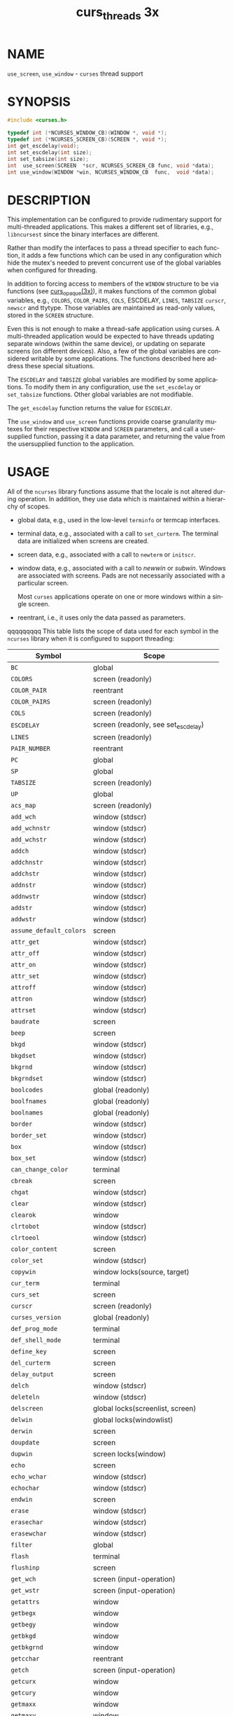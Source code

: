 #+TITLE: curs_threads 3x
#+AUTHOR:
#+LANGUAGE: en
#+STARTUP: showall

* NAME

  =use_screen=, =use_window= - =curses= thread support

* SYNOPSIS

  #+BEGIN_SRC c
    #include <curses.h>

    typedef int (*NCURSES_WINDOW_CB)(WINDOW *, void *);
    typedef int (*NCURSES_SCREEN_CB)(SCREEN *, void *);
    int get_escdelay(void);
    int set_escdelay(int size);
    int set_tabsize(int size);
    int  use_screen(SCREEN  *scr, NCURSES_SCREEN_CB func, void *data);
    int use_window(WINDOW *win, NCURSES_WINDOW_CB  func,  void *data);
  #+END_SRC

* DESCRIPTION

  This implementation can be configured to provide rudimentary support
  for multi-threaded applications.  This makes a different set of
  libraries, e.g., =libncursest= since the binary interfaces are
  different.

  Rather than modify the interfaces to pass a thread specifier to each
  function, it adds a few functions which can be used in any
  configuration which hide the mutex's needed to prevent concurrent
  use of the global variables when configured for threading.

  In addition to forcing access to members of the =WINDOW= structure
  to be via functions (see [[file:curs_opaque.3x.org][curs_opaque(3x)]]), it makes functions of the
  common global variables, e.g., =COLORS=, =COLOR_PAIRS=, =COLS=,
  ESCDELAY, =LINES=, =TABSIZE= =curscr=, =newscr= and ttytype.  Those
  variables are maintained as read-only values, stored in the =SCREEN=
  structure.

  Even this is not enough to make a thread-safe application using
  curses.  A multi-threaded application would be expected to have
  threads updating separate windows (within the same device), or
  updating on separate screens (on different devices).  Also, a few of
  the global variables are considered writable by some applications.
  The functions described here address these special situations.

  The =ESCDELAY= and =TABSIZE= global variables are modified by some
  applications.  To modify them in any configuration, use the
  =set_escdelay= or =set_tabsize= functions.  Other global variables
  are not modifiable.

  The =get_escdelay= function returns the value for =ESCDELAY=.

  The =use_window= and =use_screen= functions provide coarse
  granularity mutexes for their respective =WINDOW= and =SCREEN=
  parameters, and call a user-supplied function, passing it a data
  parameter, and returning the value from the usersupplied function to
  the application.

* USAGE

  All of the =ncurses= library functions assume that the locale is not
  altered during operation.  In addition, they use data which is
  maintained within a hierarchy of scopes.

  * global data, e.g., used in the low-level =terminfo= or termcap
    interfaces.

  * terminal data, e.g., associated with a call to =set_curterm=.  The
    terminal data are initialized when screens are created.

  * screen data, e.g., associated with a call to =newterm= or
    =initscr=.

  * window data, e.g., associated with a call to /newwin/ or /subwin/.
    Windows are associated with screens.  Pads are not necessarily
    associated with a particular screen.

    Most =curses= applications operate on one or more windows within a
    single screen.

  * reentrant, i.e., it uses only the data passed as parameters.


 qqqqqqqqq This table lists the scope of data used for each symbol in the
  =ncurses= library when it is configured to support threading:

  | Symbol                  | Scope                                |
  |-------------------------+--------------------------------------|
  | ~BC~                    | global                               |
  | ~COLORS~                | screen (readonly)                    |
  | ~COLOR_PAIR~            | reentrant                            |
  | ~COLOR_PAIRS~           | screen (readonly)                    |
  | ~COLS~                  | screen (readonly)                    |
  | ~ESCDELAY~              | screen (readonly, see set_escdelay)  |
  | ~LINES~                 | screen (readonly)                    |
  | ~PAIR_NUMBER~           | reentrant                            |
  | ~PC~                    | global                               |
  | ~SP~                    | global                               |
  | ~TABSIZE~               | screen (readonly)                    |
  | ~UP~                    | global                               |
  | ~acs_map~               | screen (readonly)                    |
  | ~add_wch~               | window (stdscr)                      |
  | ~add_wchnstr~           | window (stdscr)                      |
  | ~add_wchstr~            | window (stdscr)                      |
  | ~addch~                 | window (stdscr)                      |
  | ~addchnstr~             | window (stdscr)                      |
  | ~addchstr~              | window (stdscr)                      |
  | ~addnstr~               | window (stdscr)                      |
  | ~addnwstr~              | window (stdscr)                      |
  | ~addstr~                | window (stdscr)                      |
  | ~addwstr~               | window (stdscr)                      |
  | ~assume_default_colors~ | screen                               |
  | ~attr_get~              | window (stdscr)                      |
  | ~attr_off~              | window (stdscr)                      |
  | ~attr_on~               | window (stdscr)                      |
  | ~attr_set~              | window (stdscr)                      |
  | ~attroff~               | window (stdscr)                      |
  | ~attron~                | window (stdscr)                      |
  | ~attrset~               | window (stdscr)                      |
  | ~baudrate~              | screen                               |
  | ~beep~                  | screen                               |
  | ~bkgd~                  | window (stdscr)                      |
  | ~bkgdset~               | window (stdscr)                      |
  | ~bkgrnd~                | window (stdscr)                      |
  | ~bkgrndset~             | window (stdscr)                      |
  | ~boolcodes~             | global (readonly)                    |
  | ~boolfnames~            | global (readonly)                    |
  | ~boolnames~             | global (readonly)                    |
  | ~border~                | window (stdscr)                      |
  | ~border_set~            | window (stdscr)                      |
  | ~box~                   | window (stdscr)                      |
  | ~box_set~               | window (stdscr)                      |
  | ~can_change_color~      | terminal                             |
  | ~cbreak~                | screen                               |
  | ~chgat~                 | window (stdscr)                      |
  | ~clear~                 | window (stdscr)                      |
  | ~clearok~               | window                               |
  | ~clrtobot~              | window (stdscr)                      |
  | ~clrtoeol~              | window (stdscr)                      |
  | ~color_content~         | screen                               |
  | ~color_set~             | window (stdscr)                      |
  | ~copywin~               | window locks(source, target)         |
  | ~cur_term~              | terminal                             |
  | ~curs_set~              | screen                               |
  | ~curscr~                | screen (readonly)                    |
  | ~curses_version~        | global (readonly)                    |
  | ~def_prog_mode~         | terminal                             |
  | ~def_shell_mode~        | terminal                             |
  | ~define_key~            | screen                               |
  | ~del_curterm~           | screen                               |
  | ~delay_output~          | screen                               |
  | ~delch~                 | window (stdscr)                      |
  | ~deleteln~              | window (stdscr)                      |
  | ~delscreen~             | global locks(screenlist, screen)     |
  | ~delwin~                | global locks(windowlist)             |
  | ~derwin~                | screen                               |
  | ~doupdate~              | screen                               |
  | ~dupwin~                | screen locks(window)                 |
  | ~echo~                  | screen                               |
  | ~echo_wchar~            | window (stdscr)                      |
  | ~echochar~              | window (stdscr)                      |
  | ~endwin~                | screen                               |
  | ~erase~                 | window (stdscr)                      |
  | ~erasechar~             | window (stdscr)                      |
  | ~erasewchar~            | window (stdscr)                      |
  | ~filter~                | global                               |
  | ~flash~                 | terminal                             |
  | ~flushinp~              | screen                               |
  | ~get_wch~               | screen (input-operation)             |
  | ~get_wstr~              | screen (input-operation)             |
  | ~getattrs~              | window                               |
  | ~getbegx~               | window                               |
  | ~getbegy~               | window                               |
  | ~getbkgd~               | window                               |
  | ~getbkgrnd~             | window                               |
  | ~getcchar~              | reentrant                            |
  | ~getch~                 | screen (input-operation)             |
  | ~getcurx~               | window                               |
  | ~getcury~               | window                               |
  | ~getmaxx~               | window                               |
  | ~getmaxy~               | window                               |
  | ~getmouse~              | screen (input-operation)             |
  | ~getn_wstr~             | screen (input-operation)             |
  | ~getnstr~               | screen (input-operation)             |
  | ~getparx~               | window                               |
  | ~getpary~               | window                               |
  | ~getstr~                | screen (input-operation)             |
  | ~getwin~                | screen (input-operation)             |
  | ~halfdelay~             | screen                               |
  | ~has_colors~            | terminal                             |
  | ~has_ic~                | terminal                             |
  | ~has_il~                | terminal                             |
  | ~has_key~               | screen                               |
  | ~hline~                 | window (stdscr)                      |
  | ~hline_set~             | window (stdscr)                      |
  |                         |                                      |
  | ~idcok~                 | window                               |
  | ~idlok~                 | window                               |
  | ~immedok~               | window                               |
  | ~in_wch~                | window (stdscr)                      |
  | ~in_wchnstr~            | window (stdscr)                      |
  | ~in_wchstr~             | window (stdscr)                      |
  | ~inch~                  | window (stdscr)                      |
  | ~inchnstr~              | window (stdscr)                      |
  | ~inchstr~               | window (stdscr)                      |
  | ~init_color~            | screen                               |
  | ~init_pair~             | screen                               |
  | ~initscr~               | global locks(screenlist)             |
  | ~innstr~                | window (stdscr)                      |
  | ~innwstr~               | window (stdscr)                      |
  | ~ins_nwstr~             | window (stdscr)                      |
  | ~ins_wch~               | window (stdscr)                      |
  | ~ins_wstr~              | window (stdscr)                      |
  | ~insch~                 | window (stdscr)                      |
  | ~insdelln~              | window (stdscr)                      |
  | ~insertln~              | window (stdscr)                      |
  | ~insnstr~               | window (stdscr)                      |
  | ~insstr~                | window (stdscr)                      |
  | ~instr~                 | window (stdscr)                      |
  | ~intrflush~             | terminal                             |
  | ~inwstr~                | window (stdscr)                      |
  | ~is_cleared~            | window                               |
  | ~is_idcok~              | window                               |
  | ~is_idlok~              | window                               |
  | ~is_immedok~            | window                               |
  | ~is_keypad~             | window                               |
  | ~is_leaveok~            | window                               |
  | ~is_linetouched~        | window                               |
  | ~is_nodelay~            | window                               |
  | ~is_notimeout~          | window                               |
  | ~is_scrollok~           | window                               |
  | ~is_syncok~             | window                               |
  | ~is_term_resized~       | terminal                             |
  | ~is_wintouched~         | window                               |
  | ~isendwin~              | screen                               |
  | ~key_defined~           | screen                               |
  | ~key_name~              | global (static data)                 |
  | ~keybound~              | screen                               |
  | ~keyname~               | global (static data)                 |
  | ~keyok~                 | screen                               |
  | ~keypad~                | window                               |
  | ~killchar~              | terminal                             |
  | ~killwchar~             | terminal                             |
  | ~leaveok~               | window                               |
  | ~longname~              | screen                               |
  | ~mcprint~               | terminal                             |
  | ~meta~                  | screen                               |
  | ~mouse_trafo~           | window (stdscr)                      |
  | ~mouseinterval~         | screen                               |
  | ~mousemask~             | screen                               |
  | ~move~                  | window (stdscr)                      |
  | ~mvadd_wch~             | window (stdscr)                      |
  | ~mvadd_wchnstr~         | window (stdscr)                      |
  | ~mvadd_wchstr~          | window (stdscr)                      |
  | ~mvaddch~               | window (stdscr)                      |
  | ~mvaddchnstr~           | window (stdscr)                      |
  | ~mvaddchstr~            | window (stdscr)                      |
  | ~mvaddnstr~             | window (stdscr)                      |
  | ~mvaddnwstr~            | window (stdscr)                      |
  | ~mvaddstr~              | window (stdscr)                      |
  | ~mvaddwstr~             | window (stdscr)                      |
  | ~mvchgat~               | window (stdscr)                      |
  |                         |                                      |
  | ~mvcur~                 | screen                               |
  | ~mvdelch~               | window (stdscr)                      |
  | ~mvderwin~              | window (stdscr)                      |
  | ~mvget_wch~             | screen (input-operation)             |
  | ~mvget_wstr~            | screen (input-operation)             |
  | ~mvgetch~               | screen (input-operation)             |
  | ~mvgetn_wstr~           | screen (input-operation)             |
  | ~mvgetnstr~             | screen (input-operation)             |
  | ~mvgetstr~              | screen (input-operation)             |
  | ~mvhline~               | window (stdscr)                      |
  | ~mvhline_set~           | window (stdscr)                      |
  | ~mvin_wch~              | window (stdscr)                      |
  | ~mvin_wchnstr~          | window (stdscr)                      |
  | ~mvin_wchstr~           | window (stdscr)                      |
  | ~mvinch~                | window (stdscr)                      |
  | ~mvinchnstr~            | window (stdscr)                      |
  | ~mvinchstr~             | window (stdscr)                      |
  | ~mvinnstr~              | window (stdscr)                      |
  | ~mvinnwstr~             | window (stdscr)                      |
  | ~mvins_nwstr~           | window (stdscr)                      |
  | ~mvins_wch~             | window (stdscr)                      |
  | ~mvins_wstr~            | window (stdscr)                      |
  | ~mvinsch~               | window (stdscr)                      |
  | ~mvinsnstr~             | window (stdscr)                      |
  | ~mvinsstr~              | window (stdscr)                      |
  | ~mvinstr~               | window (stdscr)                      |
  | ~mvinwstr~              | window (stdscr)                      |
  | ~mvprintw~              | window (stdscr)                      |
  | ~mvscanw~               | screen                               |
  | ~mvvline~               | window (stdscr)                      |
  | ~mvvline_set~           | window (stdscr)                      |
  | ~mvwadd_wch~            | window                               |
  | ~mvwadd_wchnstr~        | window                               |
  | ~mvwadd_wchstr~         | window                               |
  | ~mvwaddch~              | window                               |
  | ~mvwaddchnstr~          | window                               |
  | ~mvwaddchstr~           | window                               |
  | ~mvwaddnstr~            | window                               |
  | ~mvwaddnwstr~           | window                               |
  | ~mvwaddstr~             | window                               |
  | ~mvwaddwstr~            | window                               |
  | ~mvwchgat~              | window                               |
  | ~mvwdelch~              | window                               |
  | ~mvwget_wch~            | screen (input-operation)             |
  | ~mvwget_wstr~           | screen (input-operation)             |
  | ~mvwgetch~              | screen (input-operation)             |
  | ~mvwgetn_wstr~          | screen (input-operation)             |
  | ~mvwgetnstr~            | screen (input-operation)             |
  | ~mvwgetstr~             | screen (input-operation)             |
  | ~mvwhline~              | window                               |
  | ~mvwhline_set~          | window                               |
  | ~mvwin~                 | window                               |
  | ~mvwin_wch~             | window                               |
  | ~mvwin_wchnstr~         | window                               |
  | ~mvwin_wchstr~          | window                               |
  | ~mvwinch~               | window                               |
  | ~mvwinchnstr~           | window                               |
  | ~mvwinchstr~            | window                               |
  | ~mvwinnstr~             | window                               |
  |                         |                                      |
  | ~mvwinnwstr~            | window                               |
  | ~mvwins_nwstr~          | window                               |
  | ~mvwins_wch~            | window                               |
  | ~mvwins_wstr~           | window                               |
  | ~mvwinsch~              | window                               |
  | ~mvwinsnstr~            | window                               |
  | ~mvwinsstr~             | window                               |
  | ~mvwinstr~              | window                               |
  | ~mvwinwstr~             | window                               |
  | ~mvwprintw~             | window                               |
  | ~mvwscanw~              | screen                               |
  | ~mvwvline~              | window                               |
  | ~mvwvline_set~          | window                               |
  | ~napms~                 | reentrant                            |
  | ~newpad~                | global locks(windowlist)             |
  | ~newscr~                | screen (readonly)                    |
  | ~newterm~               | global locks(screenlist)             |
  | ~newwin~                | global locks(windowlist)             |
  | ~nl~                    | screen                               |
  | ~nocbreak~              | screen                               |
  | ~nodelay~               | window                               |
  | ~noecho~                | screen                               |
  | ~nofilter~              | global                               |
  | ~nonl~                  | screen                               |
  | ~noqiflush~             | terminal                             |
  | ~noraw~                 | screen                               |
  | ~notimeout~             | window                               |
  | ~numcodes~              | global (readonly)                    |
  | ~numfnames~             | global (readonly)                    |
  | ~numnames~              | global (readonly)                    |
  | ~ospeed~                | global                               |
  | ~overlay~               | window locks(source, target)         |
  | ~overwrite~             | window locks(source, target)         |
  | ~pair_content~          | screen                               |
  | ~pecho_wchar~           | screen                               |
  | ~pechochar~             | screen                               |
  | ~pnoutrefresh~          | screen                               |
  | ~prefresh~              | screen                               |
  | ~printw~                | window                               |
  | ~putp~                  | global                               |
  | ~putwin~                | window                               |
  | ~qiflush~               | terminal                             |
  | ~raw~                   | screen                               |
  | ~redrawwin~             | window                               |
  | ~refresh~               | screen                               |
  | ~reset_prog_mode~       | screen                               |
  | ~reset_shell_mode~      | screen                               |
  | ~resetty~               | terminal                             |
  | ~resize_term~           | screen locks(windowlist)             |
  | ~resizeterm~            | screen                               |
  | ~restartterm~           | screen                               |
  | ~ripoffline~            | global (static data)                 |
  | ~savetty~               | terminal                             |
  | ~scanw~                 | screen                               |
  | ~scr_dump~              | screen                               |
  | ~scr_init~              | screen                               |
  | ~scr_restore~           | screen                               |
  | ~scr_set~               | screen                               |
  | ~scrl~                  | window (stdscr)                      |
  | ~scroll~                | window                               |
  | ~scrollok~              | window                               |
  | ~set_curterm~           | screen                               |
  | ~set_escdelay~          | screen                               |
  | ~set_tabsize~           | screen                               |
  | ~set_term~              | global locks(screenlist, screen)     |
  | ~setcchar~              | reentrant                            |
  | ~setscrreg~             | window (stdscr)                      |
  | ~setupterm~             | global                               |
  | ~slk_attr~              | screen                               |
  | ~slk_attr_off~          | screen                               |
  |                         |                                      |
  | ~slk_attr_on~           | screen                               |
  | ~slk_attr_set~          | screen                               |
  | ~slk_attroff~           | screen                               |
  | ~slk_attron~            | screen                               |
  | ~slk_attrset~           | screen                               |
  | ~slk_clear~             | screen                               |
  | ~slk_color~             | screen                               |
  | ~slk_init~              | screen                               |
  | ~slk_label~             | screen                               |
  | ~slk_noutrefresh~       | screen                               |
  | ~slk_refresh~           | screen                               |
  | ~slk_restore~           | screen                               |
  | ~slk_set~               | screen                               |
  | ~slk_touch~             | screen                               |
  | ~slk_wset~              | screen                               |
  | ~standend~              | window                               |
  | ~standout~              | window                               |
  | ~start_color~           | screen                               |
  | ~stdscr~                | screen (readonly)                    |
  | ~strcodes~              | global (readonly)                    |
  | ~strfnames~             | global (readonly)                    |
  | ~strnames~              | global (readonly)                    |
  | ~subpad~                | window                               |
  | ~subwin~                | window                               |
  | ~syncok~                | window                               |
  | ~term_attrs~            | screen                               |
  | ~termattrs~             | screen                               |
  | ~termname~              | terminal                             |
  | ~tgetent~               | global                               |
  | ~tgetflag~              | global                               |
  | ~tgetnum~               | global                               |
  | ~tgetstr~               | global                               |
  | ~tgoto~                 | global                               |
  | ~tigetflag~             | terminal                             |
  | ~tigetnum~              | terminal                             |
  | ~tigetstr~              | terminal                             |
  | ~timeout~               | window (stdscr)                      |
  | ~touchline~             | window                               |
  | ~touchwin~              | window                               |
  | ~tparm~                 | global (static data)                 |
  | ~tputs~                 | screen                               |
  | ~trace~                 | global (static data)                 |
  | ~ttytype~               | screen (readonly)                    |
  | ~typeahead~             | screen                               |
  | ~unctrl~                | screen                               |
  | ~unget_wch~             | screen (input-operation)             |
  | ~ungetch~               | screen (input-operation)             |
  | ~ungetmouse~            | screen (input-operation)             |
  | ~untouchwin~            | window                               |
  | ~use_default_colors~    | screen                               |
  | ~use_env~               | global (static data)                 |
  | ~use_extended_names~    | global (static data)                 |
  | ~use_legacy_coding~     | screen                               |
  | ~use_screen~            | global locks(screenlist, screen)     |
  | ~use_window~            | global locks(windowlist, window)     |
  | ~vid_attr~              | screen                               |
  | ~vid_puts~              | screen                               |
  | ~vidattr~               | screen                               |
  | ~vidputs~               | screen                               |
  | ~vline~                 | window (stdscr)                      |
  | ~vline_set~             | window (stdscr)                      |
  | ~vw_printw~             | window                               |
  | ~vw_scanw~              | screen                               |
  | ~vwprintw~              | window                               |
  | ~vwscanw~               | screen                               |
  | ~wadd_wch~              | window                               |
  | ~wadd_wchnstr~          | window                               |
  | ~wadd_wchstr~           | window                               |
  | ~waddch~                | window                               |
  |                         |                                      |
  | ~waddchnstr~            | window                               |
  | ~waddchstr~             | window                               |
  | ~waddnstr~              | window                               |
  | ~waddnwstr~             | window                               |
  | ~waddstr~               | window                               |
  | ~waddwstr~              | window                               |
  | ~wattr_get~             | window                               |
  | ~wattr_off~             | window                               |
  | ~wattr_on~              | window                               |
  | ~wattr_set~             | window                               |
  | ~wattroff~              | window                               |
  | ~wattron~               | window                               |
  | ~wattrset~              | window                               |
  | ~wbkgd~                 | window                               |
  | ~wbkgdset~              | window                               |
  | ~wbkgrnd~               | window                               |
  | ~wbkgrndset~            | window                               |
  | ~wborder~               | window                               |
  | ~wborder_set~           | window                               |
  | ~wchgat~                | window                               |
  | ~wclear~                | window                               |
  | ~wclrtobot~             | window                               |
  | ~wclrtoeol~             | window                               |
  | ~wcolor_set~            | window                               |
  | ~wcursyncup~            | screen (affects window plus parents) |
  | ~wdelch~                | window                               |
  | ~wdeleteln~             | window                               |
  | ~wecho_wchar~           | window                               |
  | ~wechochar~             | window                               |
  | ~wenclose~              | window                               |
  | ~werase~                | window                               |
  | ~wget_wch~              | screen (input-operation)             |
  | ~wget_wstr~             | screen (input-operation)             |
  | ~wgetbkgrnd~            | window                               |
  | ~wgetch~                | screen (input-operation)             |
  | ~wgetdelay~             | window                               |
  | ~wgetn_wstr~            | screen (input-operation)             |
  | ~wgetnstr~              | screen (input-operation)             |
  | ~wgetparent~            | window                               |
  | ~wgetscrreg~            | window                               |
  | ~wgetstr~               | screen (input-operation)             |
  | ~whline~                | window                               |
  | ~whline_set~            | window                               |
  | ~win_wch~               | window                               |
  | ~win_wchnstr~           | window                               |
  | ~win_wchstr~            | window                               |
  | ~winch~                 | window                               |
  | ~winchnstr~             | window                               |
  | ~winchstr~              | window                               |
  | ~winnstr~               | window                               |
  | ~winnwstr~              | window                               |
  | ~wins_nwstr~            | window                               |
  | ~wins_wch~              | window                               |
  | ~wins_wstr~             | window                               |
  | ~winsch~                | window                               |
  | ~winsdelln~             | window                               |
  | ~winsertln~             | window                               |
  | ~winsnstr~              | window                               |
  | ~winsstr~               | window                               |
  | ~winstr~                | window                               |
  | ~winwstr~               | window                               |
  | ~wmouse_trafo~          | window                               |
  | ~wmove~                 | window                               |
  | ~wnoutrefresh~          | screen                               |
  | ~wprintw~               | window                               |
  | ~wredrawln~             | window                               |
  |                         |                                      |
  | ~wrefresh~              | screen                               |
  | ~wresize~               | window locks(windowlist)             |
  | ~wscanw~                | screen                               |
  | ~wscrl~                 | window                               |
  | ~wsetscrreg~            | window                               |
  | ~wstandend~             | window                               |
  | ~wstandout~             | window                               |
  | ~wsyncdown~             | screen (affects window plus parents) |
  | ~wsyncup~               | screen (affects window plus parents) |
  | ~wtimeout~              | window                               |
  | ~wtouchln~              | window                               |
  | ~wunctrl~               | global (static data)                 |
  | ~wvline~                | window                               |
  | ~wvline_set~            | window                               |

* RETURN VALUE

  These functions all return =TRUE= or =FALSE=, except as noted.

* NOTES

  Both a macro and a function are provided for each name.

* PORTABILITY

  These routines are specific to ncurses.  They were not supported on
  Version 7, BSD or System V implementations.  It is recommended that
  any code depending on ncurses extensions be conditioned using
  =NCURSES_VERSION=.

* SEE ALSO

  [[file:ncurses.3x.org][curses(3x)]], [[file:curs_opaque.3x.org][curs_opaque(3x)]], [[file:curs_variables.3x.org][curs_variables(3x)]].
